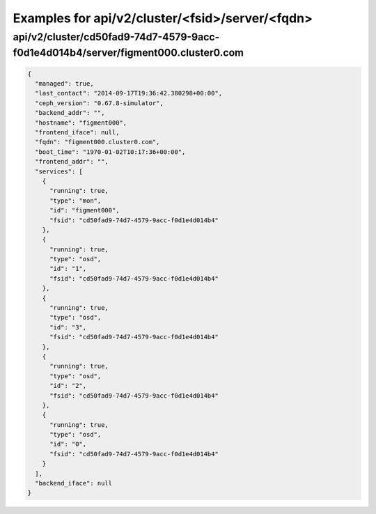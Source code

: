 Examples for api/v2/cluster/<fsid>/server/<fqdn>
================================================

api/v2/cluster/cd50fad9-74d7-4579-9acc-f0d1e4d014b4/server/figment000.cluster0.com
----------------------------------------------------------------------------------

.. code-block:: json

   {
     "managed": true, 
     "last_contact": "2014-09-17T19:36:42.380298+00:00", 
     "ceph_version": "0.67.8-simulator", 
     "backend_addr": "", 
     "hostname": "figment000", 
     "frontend_iface": null, 
     "fqdn": "figment000.cluster0.com", 
     "boot_time": "1970-01-02T10:17:36+00:00", 
     "frontend_addr": "", 
     "services": [
       {
         "running": true, 
         "type": "mon", 
         "id": "figment000", 
         "fsid": "cd50fad9-74d7-4579-9acc-f0d1e4d014b4"
       }, 
       {
         "running": true, 
         "type": "osd", 
         "id": "1", 
         "fsid": "cd50fad9-74d7-4579-9acc-f0d1e4d014b4"
       }, 
       {
         "running": true, 
         "type": "osd", 
         "id": "3", 
         "fsid": "cd50fad9-74d7-4579-9acc-f0d1e4d014b4"
       }, 
       {
         "running": true, 
         "type": "osd", 
         "id": "2", 
         "fsid": "cd50fad9-74d7-4579-9acc-f0d1e4d014b4"
       }, 
       {
         "running": true, 
         "type": "osd", 
         "id": "0", 
         "fsid": "cd50fad9-74d7-4579-9acc-f0d1e4d014b4"
       }
     ], 
     "backend_iface": null
   }

